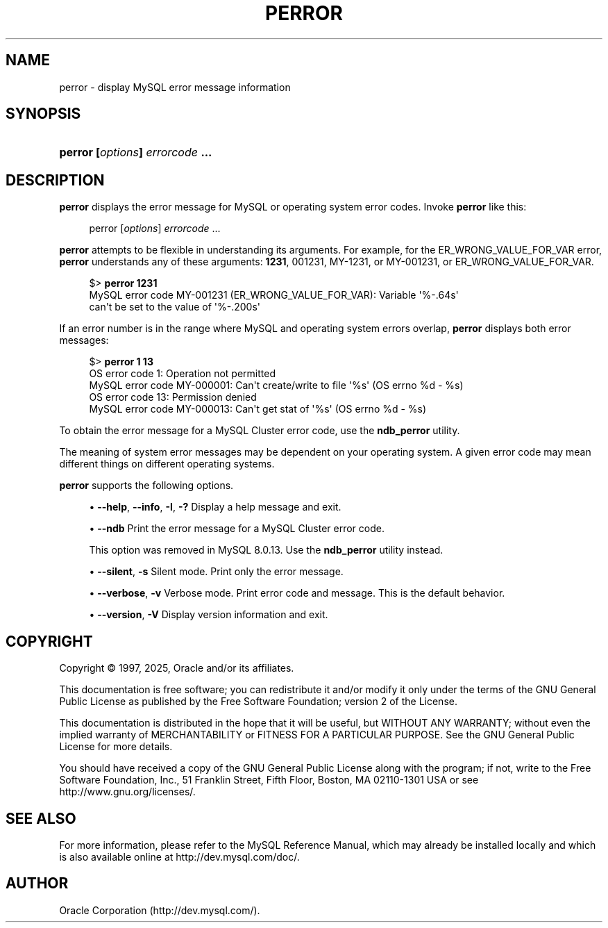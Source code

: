 '\" t
.\"     Title: perror
.\"    Author: [FIXME: author] [see http://docbook.sf.net/el/author]
.\" Generator: DocBook XSL Stylesheets v1.79.1 <http://docbook.sf.net/>
.\"      Date: 03/13/2025
.\"    Manual: MySQL Database System
.\"    Source: MySQL 8.0
.\"  Language: English
.\"
.TH "PERROR" "1" "03/13/2025" "MySQL 8\&.0" "MySQL Database System"
.\" -----------------------------------------------------------------
.\" * Define some portability stuff
.\" -----------------------------------------------------------------
.\" ~~~~~~~~~~~~~~~~~~~~~~~~~~~~~~~~~~~~~~~~~~~~~~~~~~~~~~~~~~~~~~~~~
.\" http://bugs.debian.org/507673
.\" http://lists.gnu.org/archive/html/groff/2009-02/msg00013.html
.\" ~~~~~~~~~~~~~~~~~~~~~~~~~~~~~~~~~~~~~~~~~~~~~~~~~~~~~~~~~~~~~~~~~
.ie \n(.g .ds Aq \(aq
.el       .ds Aq '
.\" -----------------------------------------------------------------
.\" * set default formatting
.\" -----------------------------------------------------------------
.\" disable hyphenation
.nh
.\" disable justification (adjust text to left margin only)
.ad l
.\" -----------------------------------------------------------------
.\" * MAIN CONTENT STARTS HERE *
.\" -----------------------------------------------------------------
.SH "NAME"
perror \- display MySQL error message information
.SH "SYNOPSIS"
.HP \w'\fBperror\ [\fR\fB\fIoptions\fR\fR\fB]\ \fR\fB\fIerrorcode\fR\fR\fB\ \&.\&.\&.\fR\ 'u
\fBperror [\fR\fB\fIoptions\fR\fR\fB] \fR\fB\fIerrorcode\fR\fR\fB \&.\&.\&.\fR
.SH "DESCRIPTION"
.PP
\fBperror\fR
displays the error message for MySQL or operating system error codes\&. Invoke
\fBperror\fR
like this:
.sp
.if n \{\
.RS 4
.\}
.nf
perror [\fIoptions\fR] \fIerrorcode\fR \&.\&.\&.
.fi
.if n \{\
.RE
.\}
.PP
\fBperror\fR
attempts to be flexible in understanding its arguments\&. For example, for the
ER_WRONG_VALUE_FOR_VAR
error,
\fBperror\fR
understands any of these arguments:
\fB1231\fR,
001231,
MY\-1231, or
MY\-001231, or
ER_WRONG_VALUE_FOR_VAR\&.
.sp
.if n \{\
.RS 4
.\}
.nf
$> \fBperror 1231\fR
MySQL error code MY\-001231 (ER_WRONG_VALUE_FOR_VAR): Variable \*(Aq%\-\&.64s\*(Aq
can\*(Aqt be set to the value of \*(Aq%\-\&.200s\*(Aq
.fi
.if n \{\
.RE
.\}
.PP
If an error number is in the range where MySQL and operating system errors overlap,
\fBperror\fR
displays both error messages:
.sp
.if n \{\
.RS 4
.\}
.nf
$> \fBperror 1 13\fR
OS error code   1:  Operation not permitted
MySQL error code MY\-000001: Can\*(Aqt create/write to file \*(Aq%s\*(Aq (OS errno %d \- %s)
OS error code  13:  Permission denied
MySQL error code MY\-000013: Can\*(Aqt get stat of \*(Aq%s\*(Aq (OS errno %d \- %s)
.fi
.if n \{\
.RE
.\}
.PP
To obtain the error message for a MySQL Cluster error code, use the
\fBndb_perror\fR
utility\&.
.PP
The meaning of system error messages may be dependent on your operating system\&. A given error code may mean different things on different operating systems\&.
.PP
\fBperror\fR
supports the following options\&.
.sp
.RS 4
.ie n \{\
\h'-04'\(bu\h'+03'\c
.\}
.el \{\
.sp -1
.IP \(bu 2.3
.\}
\fB\-\-help\fR,
\fB\-\-info\fR,
\fB\-I\fR,
\fB\-?\fR
Display a help message and exit\&.
.RE
.sp
.RS 4
.ie n \{\
\h'-04'\(bu\h'+03'\c
.\}
.el \{\
.sp -1
.IP \(bu 2.3
.\}
\fB\-\-ndb\fR
Print the error message for a MySQL Cluster error code\&.
.sp
This option was removed in MySQL 8\&.0\&.13\&. Use the
\fBndb_perror\fR
utility instead\&.
.RE
.sp
.RS 4
.ie n \{\
\h'-04'\(bu\h'+03'\c
.\}
.el \{\
.sp -1
.IP \(bu 2.3
.\}
\fB\-\-silent\fR,
\fB\-s\fR
Silent mode\&. Print only the error message\&.
.RE
.sp
.RS 4
.ie n \{\
\h'-04'\(bu\h'+03'\c
.\}
.el \{\
.sp -1
.IP \(bu 2.3
.\}
\fB\-\-verbose\fR,
\fB\-v\fR
Verbose mode\&. Print error code and message\&. This is the default behavior\&.
.RE
.sp
.RS 4
.ie n \{\
\h'-04'\(bu\h'+03'\c
.\}
.el \{\
.sp -1
.IP \(bu 2.3
.\}
\fB\-\-version\fR,
\fB\-V\fR
Display version information and exit\&.
.RE
.SH "COPYRIGHT"
.br
.PP
Copyright \(co 1997, 2025, Oracle and/or its affiliates.
.PP
This documentation is free software; you can redistribute it and/or modify it only under the terms of the GNU General Public License as published by the Free Software Foundation; version 2 of the License.
.PP
This documentation is distributed in the hope that it will be useful, but WITHOUT ANY WARRANTY; without even the implied warranty of MERCHANTABILITY or FITNESS FOR A PARTICULAR PURPOSE. See the GNU General Public License for more details.
.PP
You should have received a copy of the GNU General Public License along with the program; if not, write to the Free Software Foundation, Inc., 51 Franklin Street, Fifth Floor, Boston, MA 02110-1301 USA or see http://www.gnu.org/licenses/.
.sp
.SH "SEE ALSO"
For more information, please refer to the MySQL Reference Manual,
which may already be installed locally and which is also available
online at http://dev.mysql.com/doc/.
.SH AUTHOR
Oracle Corporation (http://dev.mysql.com/).
